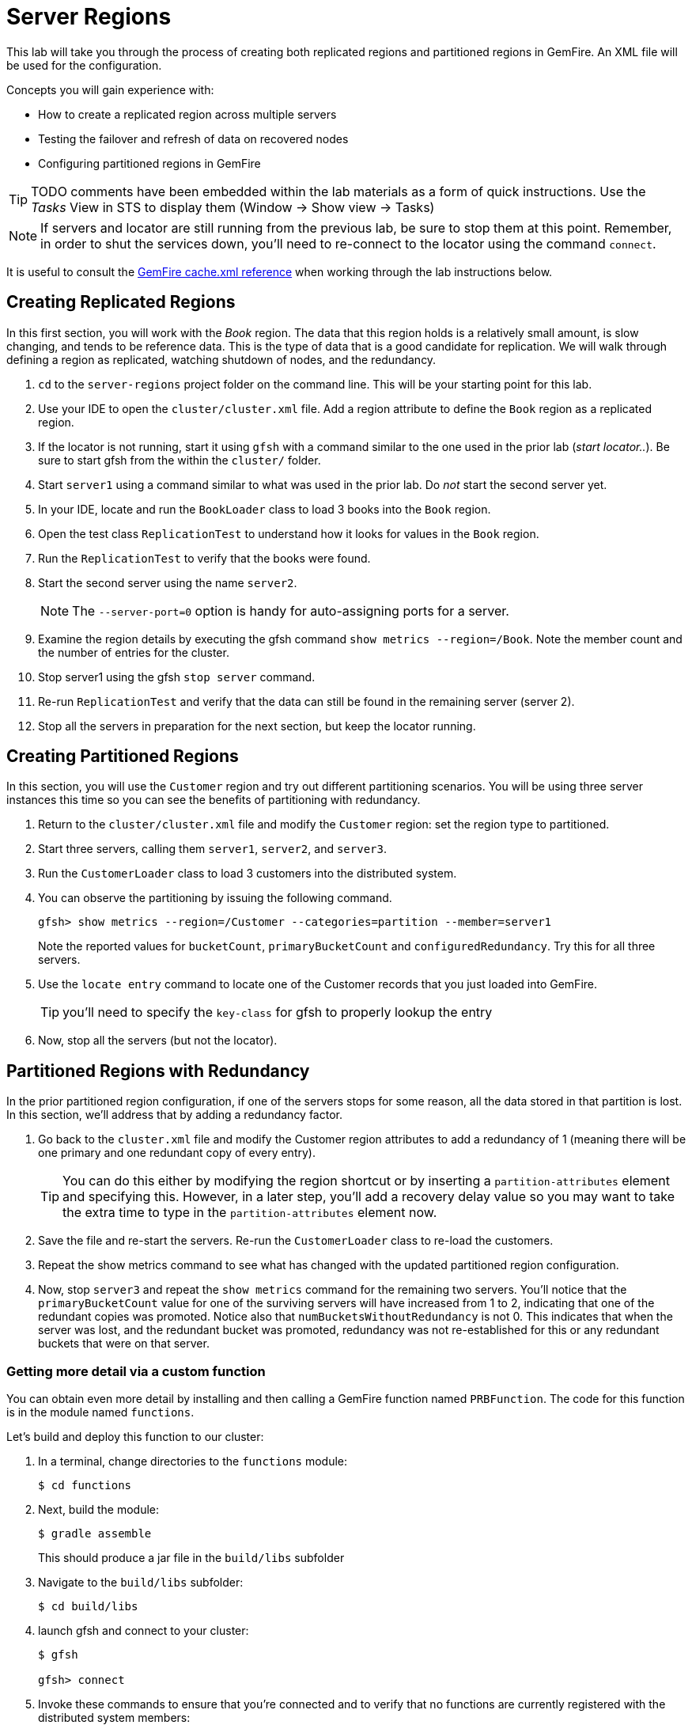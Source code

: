 = Server Regions

This lab will take you through the process of creating both replicated regions and partitioned regions in GemFire. An XML file will be used for the configuration.

Concepts you will gain experience with:

* How to create a replicated region across multiple servers
* Testing the failover and refresh of data on recovered nodes
* Configuring partitioned regions in GemFire

TIP: TODO comments have been embedded within the lab materials as a form of quick instructions. Use the _Tasks_ View in STS to display them (Window -> Show view -> Tasks)

NOTE: If servers and locator are still running from the previous lab, be sure to stop them at this point. Remember, in order to shut the services down, you'll need to re-connect to the locator using the command `connect`.

It is useful to consult the http://gemfire.docs.pivotal.io/geode/reference/topics/chapter_overview_cache_xml.html[GemFire cache.xml reference^] when working through the lab instructions below.


== Creating Replicated Regions

In this first section, you will work with the _Book_ region. The data that this region holds is a relatively small amount, is slow changing, and tends to be reference data. This is the type of data that is a good candidate for replication. We will walk through defining a region as replicated, watching shutdown of nodes, and the redundancy.

. `cd` to the `server-regions` project folder on the command line. This will be your starting point for this lab.

. Use your IDE to open the `cluster/cluster.xml` file.  Add a region attribute to define the `Book` region as a replicated region.

. If the locator is not running, start it using `gfsh` with a command similar to the one used in the prior lab (_start locator.._).  Be sure to start gfsh from the within the `cluster/` folder.

. Start `server1` using a command similar to what was used in the prior lab. Do _not_ start the second server yet.

. In your IDE, locate and run the `BookLoader` class to load 3 books into the `Book` region.

. Open the test class `ReplicationTest` to understand how it looks for values in the `Book` region.

. Run the `ReplicationTest` to verify that the books were found.

. Start the second server using the name `server2`.
+
NOTE: The `--server-port=0` option is handy for auto-assigning ports for a server.

. Examine the region details by executing the gfsh command `show metrics --region=/Book`. Note the member count and the number of entries for the cluster.

. Stop server1 using the gfsh `stop server` command.

. Re-run `ReplicationTest` and verify that the data can still be found in the remaining server (server 2).

. Stop all the servers in preparation for the next section, but keep the locator running.


== Creating Partitioned Regions

In this section, you will use the `Customer` region and try out different partitioning scenarios. You will be using three server instances this time so you can see the benefits of partitioning with redundancy.

. Return to the `cluster/cluster.xml` file and modify the `Customer` region: set the region type to partitioned.

. Start three servers, calling them `server1`, `server2`, and `server3`.

. Run the `CustomerLoader` class to load 3 customers into the distributed system.

. You can observe the partitioning by issuing the following command.
+
----
gfsh> show metrics --region=/Customer --categories=partition --member=server1
----
+
Note the reported values for `bucketCount`, `primaryBucketCount` and `configuredRedundancy`. Try this for all three servers.

. Use the `locate entry` command to locate one of the Customer records that you just loaded into GemFire.
+
TIP: you'll need to specify the `key-class` for gfsh to properly lookup the entry

. Now, stop all the servers (but not the locator).


== Partitioned Regions with Redundancy

In the prior partitioned region configuration, if one of the servers stops for some reason, all the data stored in that partition is lost. In this section, we'll address that by adding a redundancy factor.

. Go back to the `cluster.xml` file and modify the Customer region attributes to add a redundancy of 1 (meaning there will be one primary and one redundant copy of every entry).
+
TIP: You can do this either by modifying the region shortcut or by inserting a `partition-attributes` element and specifying this. However, in a later step, you'll add a recovery delay value so you may want to take the extra time to type in the `partition-attributes` element now.

. Save the file and re-start the servers. Re-run the `CustomerLoader` class to re-load the customers.

. Repeat the show metrics command to see what has changed with the updated partitioned region configuration.

. Now, stop `server3` and repeat the `show metrics` command for the remaining two servers. You'll notice that the `primaryBucketCount` value for one of the surviving servers will have increased from 1 to 2, indicating that one of the redundant copies was promoted. Notice also that `numBucketsWithoutRedundancy` is not 0. This indicates that when the server was lost, and the redundant bucket was promoted, redundancy was not re-established for this or any redundant buckets that were on that server.


=== Getting more detail via a custom function

You can obtain even more detail by installing and then calling a GemFire function named `PRBFunction`.  The code for this function is in the module named `functions`.

Let's build and deploy this function to our cluster:

. In a terminal, change directories to the `functions` module:
+
----
$ cd functions
----

. Next, build the module:
+
----
$ gradle assemble
----
+
This should produce a jar file in the `build/libs` subfolder

. Navigate to the `build/libs` subfolder:
+
----
$ cd build/libs
----

. launch gfsh and connect to your cluster:
+
----
$ gfsh

gfsh> connect
----

. Invoke these commands to ensure that you're connected and to verify that no functions are currently registered with the distributed system members:
+
----
gfsh> list members
gfsh> list functions
----
+
The output should say _No Functions Found_.

. Now, deploy the jar file:
+
----
gfsh> deploy --jar=functions.jar
----

. Finally, invoked `list functions` once more to validate that the `PRBFunction` is now installed:
+
----
gfsh> list functions
----


We're now ready to execute this function.  Back in the `server-regions` module, under the `io.pivotal.training.prb` package, you'll find a class named `PRBFunctionExecutor`.  This program basically invokes the `PRBFunction` we just installed.  Run it.

You'll see that very extensive output is printed that displays every primary bucket and every redundant bucket for each server. Look for buckets with a size > 0 to identify which contain entries. You should see output similar to the following for every server.

[.small]
----
Member: HostMachine(server2:77234)<v2>:58224
	Primary buckets:
		Row=1, BucketId=2, Bytes=0, Size=0
		Row=2, BucketId=4, Bytes=0, Size=0
		Row=3, BucketId=9, Bytes=0, Size=0
		Row=4, BucketId=12, Bytes=0, Size=0
		Row=5, BucketId=13, Bytes=0, Size=0
             ....
		Row=20, BucketId=60, Bytes=0, Size=0
		Row=21, BucketId=61, Bytes=676, Size=1
----

Stop the servers once more.


== Partitioned Regions with Redundancy and Recovery Delay

This time, you will add a recovery delay so that after a period of time, redundancy will be re-established. This will address the issue identified in the prior section.

. Go back to the `cluster/cluster.xml` file and modify the partition-attributes element to define a recovery delay of 5 seconds.
+
TIP: If you used a region shortcut in the prior section, you'll need to add a partition-attributes element inside the region-attributes element for the `Customer` region. Consult http://gemfire.docs.pivotal.io/geode/reference/topics/cache_xml.html#partition-attributes[this reference^] if necessary.

. Save the file and re-start all the servers. Re-run the `CustomerLoader` class to re-load the customers.

. Now, stop `server3` and repeat the `show metrics` command for the remaining two servers. If you run this command within 5 seconds of stopping `server3`, you'll likely see the `numBucketsWithoutRedundancy` is still not 0. Wait a few more seconds and repeat the command. You should see that this value will return to 0. This indicates that redundancy has been re-established within the remaining servers.

. Alternatively, you can re-run the `PRBFunctionExecutor` to print out more detailed bucket listing as outlined in the prior section (you'll have to redeploy the jar file).

. Stop the servers for the final time. Also stop the locator.


Congratulations!! You have completed this lab.


